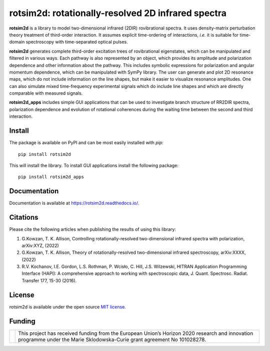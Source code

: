 .. |LETTER| replace:: G.\ Kowzan, T. K. Allison, Controlling rotationally-resolved two-dimensional infrared spectra with polarization, arXiv:XYZ, (2022)

.. |THEORY| replace:: G.\ Kowzan, T. K. Allison, Theory of rotationally-resolved two-dimensional infrared spectroscopy, arXiv:XXXX, (2022)

.. |HAPI| replace:: R.V. Kochanov, I.E. Gordon, L.S. Rothman, P. Wcisło, C. Hill, J.S. Wilzewski, HITRAN Application Programming Interface (HAPI): A comprehensive approach to working with spectroscopic data, J. Quant. Spectrosc. Radiat. Transfer 177, 15-30 (2016).

.. |HITRAN| replace:: I.E. Gordon et al., The HITRAN2016 molecular spectroscopic database, J. Quant. Spectrosc. Radiat. Transfer 203, 3-69 (2017).

.. |MUKAMEL| replace:: S.\ Mukamel, "Principles of nonlinear spectroscopy". Oxford University Press, New York, 1995.

.. |HAMM| replace:: P.\ Hamm, M. Zanni,"Concepts and methods of 2D infrared spectroscopy". Cambridge University Press, 2011.

###################################################
rotsim2d: rotationally-resolved 2D infrared spectra
###################################################

.. image:: https://zenodo.org/badge/503824832.svg
   :target: https://zenodo.org/badge/latestdoi/503824832

**rotsim2d** is a library to model two-dimensional infrared (2DIR) rovibrational spectra.
It uses density-matrix perturbation theory treatment of third-order interaction.
It assumes explicit time-ordering of interactions, *i.e.* it is suitable for time-domain spectroscopy with time-separated optical pulses.

**rotsim2d** generates complete third-order excitation trees of rovibrational eigenstates, which can be manipulated and filtered in various ways.
Each pathway is also represented by an object, which provides its amplitude and polarization dependence and other information about the pathway.
This includes symbolic expressions for polarization and angular momentum dependence, which can be manipulated with SymPy library.
The user can generate and plot 2D resonance maps, which do not include information on the line shapes, but make it easier to visualize resonance amplitudes.
One can also simulate mixed time-frequency experimental signals which do include line shapes and which are directly comparable with measured signals.

**rotsim2d_apps** includes simple GUI applications that can be used to investigate branch structure of RR2DIR spectra, polarization dependence and evolution of rotational coherences during the waiting time between the second and third interaction.

.. image:: docs/images/cartoon_rcs_docs.png
   :width: 50%
   :align: center

Install
=======
The package is available on PyPI and can be most easily installed with `pip`::

  pip install rotsim2d

This will install the library.
To install GUI applications install the following package::

  pip install rotsim2d_apps

Documentation
=============
Documentation is available at `<https://rotsim2d.readthedocs.io/>`_.

Citations
=========
Please cite the following articles when publishing the results of using this library:

1. |LETTER|
2. |THEORY|
3. |HAPI|

License
=======
rotsim2d is available under the open source `MIT license <https://opensource.org/licenses/MIT>`_.

Funding
=======
.. list-table::
   :widths: auto
   :header-rows: 0

   * - .. image:: docs/images/flag_yellow_low.jpg
          :width: 200px
     - This project has received funding from the European Union’s Horizon 2020 research and innovation programme under the Marie Sklodowska-Curie grant agreement No 101028278.
